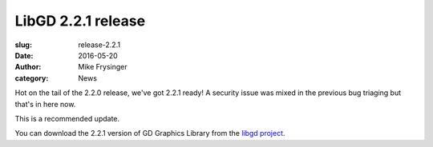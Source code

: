 LibGD 2.2.1 release
###################

:slug: release-2.2.1
:date: 2016-05-20
:author: Mike Frysinger
:category: News

Hot on the tail of the 2.2.0 release, we've got 2.2.1 ready!  A security
issue was mixed in the previous bug triaging but that's in here now.

This is a recommended update.

You can download the 2.2.1 version of GD Graphics Library from
the `libgd project`_.

.. _libgd project: https://github.com/libgd/libgd/releases/tag/gd-2.2.1
